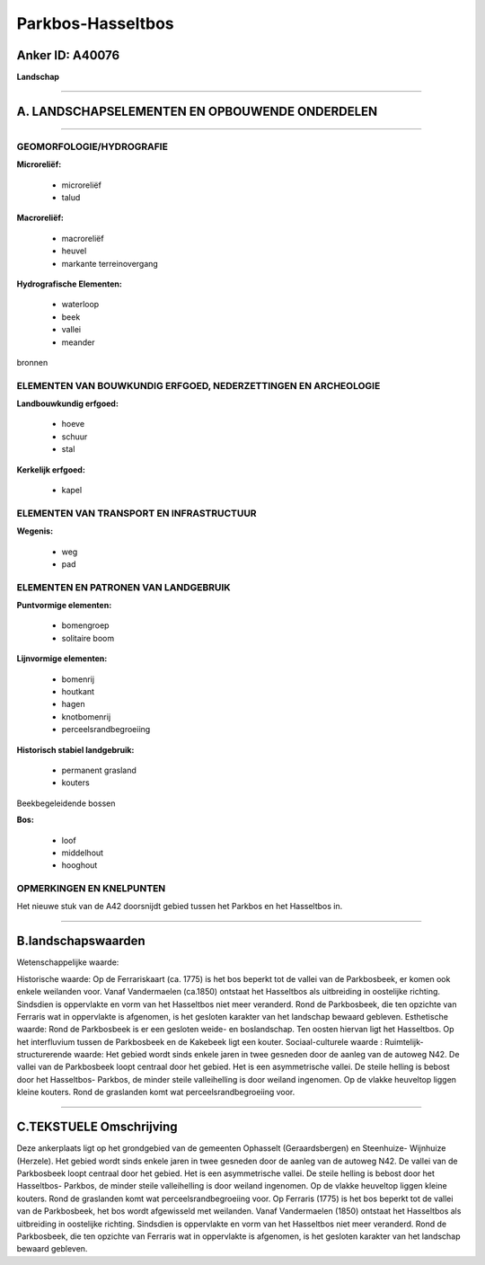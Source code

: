 Parkbos-Hasseltbos
==================

Anker ID: A40076
----------------

**Landschap**

--------------

A. LANDSCHAPSELEMENTEN EN OPBOUWENDE ONDERDELEN
-----------------------------------------------

--------------

GEOMORFOLOGIE/HYDROGRAFIE
~~~~~~~~~~~~~~~~~~~~~~~~~

**Microreliëf:**

 * microreliëf
 * talud


**Macroreliëf:**

 * macroreliëf
 * heuvel
 * markante terreinovergang

**Hydrografische Elementen:**

 * waterloop
 * beek
 * vallei
 * meander


bronnen

ELEMENTEN VAN BOUWKUNDIG ERFGOED, NEDERZETTINGEN EN ARCHEOLOGIE
~~~~~~~~~~~~~~~~~~~~~~~~~~~~~~~~~~~~~~~~~~~~~~~~~~~~~~~~~~~~~~~

**Landbouwkundig erfgoed:**

 * hoeve
 * schuur
 * stal


**Kerkelijk erfgoed:**

 * kapel



ELEMENTEN VAN TRANSPORT EN INFRASTRUCTUUR
~~~~~~~~~~~~~~~~~~~~~~~~~~~~~~~~~~~~~~~~~

**Wegenis:**

 * weg
 * pad



ELEMENTEN EN PATRONEN VAN LANDGEBRUIK
~~~~~~~~~~~~~~~~~~~~~~~~~~~~~~~~~~~~~

**Puntvormige elementen:**

 * bomengroep
 * solitaire boom


**Lijnvormige elementen:**

 * bomenrij
 * houtkant
 * hagen
 * knotbomenrij
 * perceelsrandbegroeiing

**Historisch stabiel landgebruik:**

 * permanent grasland
 * kouters


Beekbegeleidende bossen

**Bos:**

 * loof
 * middelhout
 * hooghout



OPMERKINGEN EN KNELPUNTEN
~~~~~~~~~~~~~~~~~~~~~~~~~

Het nieuwe stuk van de A42 doorsnijdt gebied tussen het Parkbos en het
Hasseltbos in.

--------------

B.landschapswaarden
-------------------

Wetenschappelijke waarde:

Historische waarde:
Op de Ferrariskaart (ca. 1775) is het bos beperkt tot de vallei van
de Parkbosbeek, er komen ook enkele weilanden voor. Vanaf Vandermaelen
(ca.1850) ontstaat het Hasseltbos als uitbreiding in oostelijke
richting. Sindsdien is oppervlakte en vorm van het Hasseltbos niet meer
veranderd. Rond de Parkbosbeek, die ten opzichte van Ferraris wat in
oppervlakte is afgenomen, is het gesloten karakter van het landschap
bewaard gebleven.
Esthetische waarde: Rond de Parkbosbeek is er een gesloten weide- en
boslandschap. Ten oosten hiervan ligt het Hasseltbos. Op het
interfluvium tussen de Parkbosbeek en de Kakebeek ligt een kouter.
Sociaal-culturele waarde :
Ruimtelijk-structurerende waarde:
Het gebied wordt sinds enkele jaren in twee gesneden door de aanleg
van de autoweg N42. De vallei van de Parkbosbeek loopt centraal door het
gebied. Het is een asymmetrische vallei. De steile helling is bebost
door het Hasseltbos- Parkbos, de minder steile valleihelling is door
weiland ingenomen. Op de vlakke heuveltop liggen kleine kouters. Rond de
graslanden komt wat perceelsrandbegroeiing voor.

--------------

C.TEKSTUELE Omschrijving
------------------------

Deze ankerplaats ligt op het grondgebied van de gemeenten Ophasselt
(Geraardsbergen) en Steenhuize- Wijnhuize (Herzele). Het gebied wordt
sinds enkele jaren in twee gesneden door de aanleg van de autoweg N42.
De vallei van de Parkbosbeek loopt centraal door het gebied. Het is een
asymmetrische vallei. De steile helling is bebost door het Hasseltbos-
Parkbos, de minder steile valleihelling is door weiland ingenomen. Op de
vlakke heuveltop liggen kleine kouters. Rond de graslanden komt wat
perceelsrandbegroeiing voor. Op Ferraris (1775) is het bos beperkt tot
de vallei van de Parkbosbeek, het bos wordt afgewisseld met weilanden.
Vanaf Vandermaelen (1850) ontstaat het Hasseltbos als uitbreiding in
oostelijke richting. Sindsdien is oppervlakte en vorm van het Hasseltbos
niet meer veranderd. Rond de Parkbosbeek, die ten opzichte van Ferraris
wat in oppervlakte is afgenomen, is het gesloten karakter van het
landschap bewaard gebleven.
